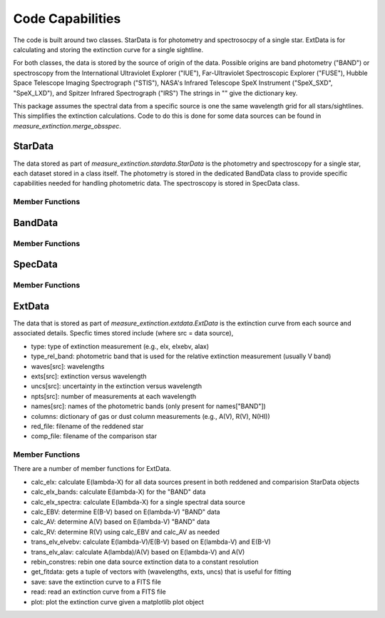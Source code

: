 
=================
Code Capabilities
=================

The code is built around two classes.
StarData is for photometry and spectrosocpy of a single star.
ExtData is for calculating and storing the extinction curve for a single
sightline.

For both classes, the data is stored by the source of origin of the data.  Possible
origins are band photometry ("BAND") or spectroscopy from the
International Ultraviolet Explorer ("IUE"),
Far-Ultraviolet Spectroscopic Explorer ("FUSE"),
Hubble Space Telescope Imaging Spectrograph ("STIS"),
NASA's Infrared Telescope SpeX Instrument ("SpeX_SXD", "SpeX_LXD"),
and Spitzer Infrared Spectrograph ("IRS")
The strings in "" give the dictionary key.

This package assumes the spectral data from a specific source is one the
same wavelength grid for all stars/sightlines.
This simplifies the extinction calculations.
Code to do this is done for some data sources can be found in
`measure_extinction.merge_obsspec`.

StarData
========

The data stored as part of `measure_extinction.stardata.StarData`
is the photometry and spectroscopy for a
single star, each dataset stored in a class itself.
The photometry is stored in the dedicated BandData class to
provide specific capabilities needed for handling photometric data.
The spectroscopy is stored in SpecData class.

Member Functions
----------------

BandData
========

Member Functions
----------------

SpecData
========

Member Functions
----------------

ExtData
=======

The data that is stored as part of `measure_extinction.extdata.ExtData`
is the extinction curve from each source and associated details.
Specfic times stored include (where src = data source),

* type: type of extinction measurement (e.g., elx, elxebv, alax)
* type_rel_band: photometric band that is used for the relative extinction measurement (usually V band)
* waves[src]: wavelengths
* exts[src]: extinction versus wavelength
* uncs[src]: uncertainty in the extinction versus wavelength
* npts[src]: number of measurements at each wavelength
* names[src]: names of the photometric bands (only present for names["BAND"])
* columns: dictionary of gas or dust column measurements (e.g., A(V), R(V), N(HI))
* red_file: filename of the reddened star
* comp_file: filename of the comparison star

Member Functions
----------------

There are a number of member functions for ExtData.

* calc_elx: calculate E(lambda-X) for all data sources present in both reddened and comparision StarData objects
* calc_elx_bands: calculate E(lambda-X) for the "BAND" data
* calc_elx_spectra: calculate E(lambda-X) for a single spectral data source
* calc_EBV: determine E(B-V) based on E(lambda-V) "BAND" data
* calc_AV: determine A(V) based on E(lambda-V) "BAND" data
* calc_RV: determine R(V) using calc_EBV and calc_AV as needed
* trans_elv_elvebv: calculate E(lambda-V)/E(B-V) based on E(lambda-V) and E(B-V)
* trans_elv_alav: calculate A(lambda)/A(V) based on E(lambda-V) and A(V)
* rebin_constres: rebin one data source extinction data to a constant resolution
* get_fitdata: gets a tuple of vectors with (wavelengths, exts, uncs) that is useful for fitting
* save: save the extinction curve to a FITS file
* read: read an extinction curve from a FITS file
* plot: plot the extinction curve given a matplotlib plot object
